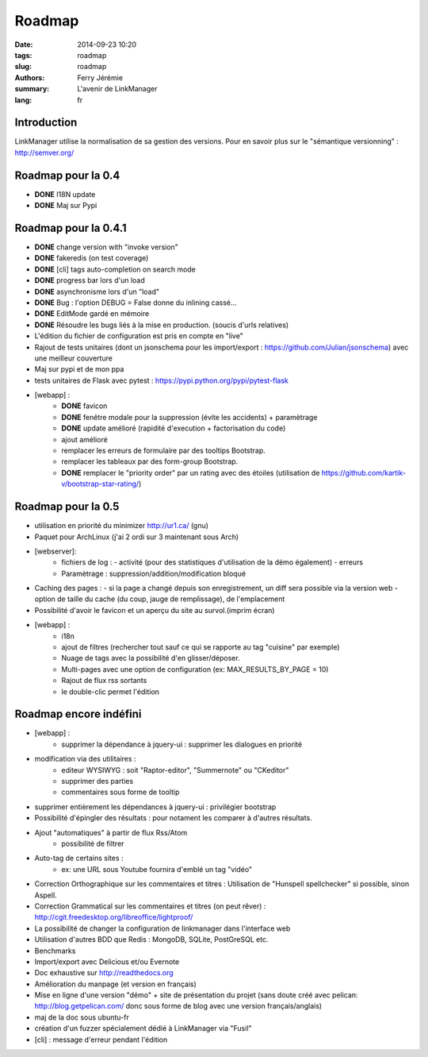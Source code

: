 Roadmap
#######

:date: 2014-09-23 10:20
:tags: roadmap
:slug: roadmap
:authors: Ferry Jérémie
:summary: L'avenir de LinkManager
:lang: fr

Introduction
------------

LinkManager utilise la normalisation de sa gestion des versions.
Pour en savoir plus sur le "sémantique versionning" : http://semver.org/

Roadmap pour la 0.4
-------------------

- **DONE** I18N update
- **DONE** Maj sur Pypi

Roadmap pour la 0.4.1
---------------------

- **DONE** change version with "invoke version"
- **DONE** fakeredis (on test coverage)
- **DONE** [cli] tags auto-completion on search mode
- **DONE** progress bar lors d'un load
- **DONE** asynchronisme lors d'un "load"
- **DONE** Bug : l'option DEBUG = False donne du inlining cassé...
- **DONE** EditMode gardé en mémoire
- **DONE** Résoudre les bugs liés à la mise en production. (soucis d'urls relatives)

- L'édition du fichier de configuration est pris en compte en "live"
- Rajout de tests unitaires (dont un jsonschema pour les import/export :
  https://github.com/Julian/jsonschema) avec une meilleur couverture
- Maj sur pypi et de mon ppa
- tests unitaires de Flask avec pytest : https://pypi.python.org/pypi/pytest-flask
- [webapp] :
    - **DONE** favicon
    - **DONE** fenêtre modale pour la suppression (évite les accidents) + paramètrage
    - **DONE** update amélioré (rapidité d'execution + factorisation du code)
    - ajout amélioré
    - remplacer les erreurs de formulaire par des tooltips Bootstrap.
    - remplacer les tableaux par des form-group Bootstrap.
    - **DONE** remplacer le "priority order" par un rating avec des étoiles (utilisation de https://github.com/kartik-v/bootstrap-star-rating/)

Roadmap pour la 0.5
-------------------

- utilisation en priorité du minimizer http://ur1.ca/ (gnu)
- Paquet pour ArchLinux (j'ai 2 ordi sur 3 maintenant sous Arch)
- [webserver]:
    - fichiers de log :
      - activité (pour des statistiques d'utilisation de la démo également)
      - erreurs
    - Paramètrage : suppression/addition/modification bloqué

- Caching des pages :
  - si la page a changé depuis son enregistrement, un diff sera possible via la version web
  - option de taille du cache (du coup, jauge de remplissage), de l'emplacement

- Possibilité d'avoir le favicon et un aperçu du site au survol.(imprim écran)
- [webapp] :
    - i18n
    - ajout de filtres (rechercher tout sauf ce qui se rapporte au tag "cuisine" par exemple)
    - Nuage de tags avec la possibilité d'en glisser/déposer.
    - Multi-pages avec une option de configuration (ex: MAX_RESULTS_BY_PAGE = 10)
    - Rajout de flux rss sortants
    - le double-clic permet l'édition

Roadmap encore indéfini
-----------------------

- [webapp] :
    - supprimer la dépendance à jquery-ui : supprimer les dialogues en priorité

- modification via des utilitaires :
    - editeur WYSIWYG : soit "Raptor-editor", "Summernote" ou "CKeditor"
    - supprimer des parties
    - commentaires sous forme de tooltip

- supprimer entièrement les dépendances à jquery-ui : privilégier bootstrap

- Possibilité d'épingler des résultats : pour notament les comparer à d'autres résultats.
- Ajout "automatiques" à partir de flux Rss/Atom
    - possibilité de filtrer
- Auto-tag de certains sites :
    - ex: une URL sous Youtube fournira d'emblé un tag "vidéo"
- Correction Orthographique sur les commentaires et titres :
  Utilisation de "Hunspell spellchecker" si possible, sinon Aspell.
- Correction Grammatical sur les commentaires et titres (on peut rêver) :
  http://cgit.freedesktop.org/libreoffice/lightproof/
- La possibilité de changer la configuration de linkmanager dans l'interface web
- Utilisation d'autres BDD que Redis : MongoDB, SQLite, PostGreSQL etc.
- Benchmarks
- Import/export avec Delicious et/ou Evernote
- Doc exhaustive sur http://readthedocs.org
- Amélioration du manpage (et version en français)
- Mise en ligne d'une version "démo" + site de présentation du projet (sans doute créé avec pelican: http://blog.getpelican.com/ donc sous forme de blog avec une version français/anglais)
- maj de la doc sous ubuntu-fr
- création d'un fuzzer spécialement dédié à LinkManager via "Fusil"

- [cli] : message d'erreur pendant l'édition
